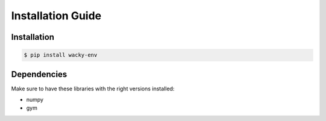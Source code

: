 .. _installation:
Installation Guide
===============

Installation
**********


.. code-block:: console
   
    $ pip install wacky-env

Dependencies
************

Make sure to have these libraries with the right versions installed:

- numpy
- gym
